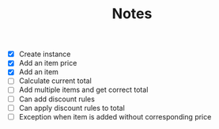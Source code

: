 #+TITLE: Notes

- [X] Create instance
- [X] Add an item price
- [X] Add an item
- [ ] Calculate current total
- [ ] Add multiple items and get correct total
- [ ] Can add discount rules
- [ ] Can apply discount rules to total
- [ ] Exception when item is added without corresponding price
